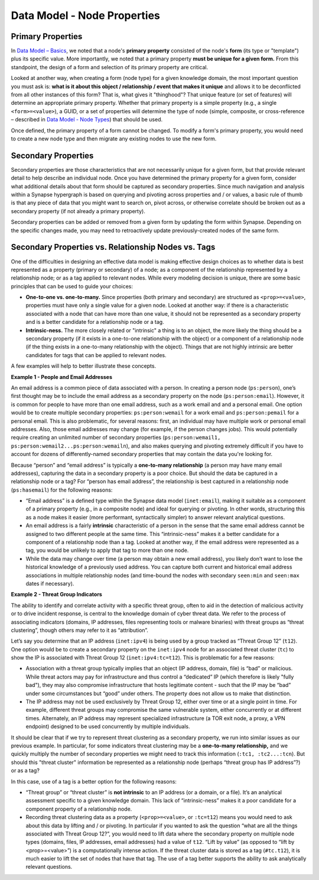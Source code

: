 
Data Model - Node Properties
============================

Primary Properties
------------------

In `Data Model – Basics`__, we noted that a node's **primary property** consisted of the node's **form** (its type or "template") plus its specific value. More importantly, we noted that a primary property **must be unique for a given form.** From this standpoint, the design of a form and selection of its primary property are critical.

Looked at another way, when creating a form (node type) for a given knowledge domain, the most important question you must ask is: **what is it about this object / relationship / event that makes it unique** and allows it to be deconflicted from all other instances of this form? That is, what gives it "thinghood"? That unique feature (or set of features) will determine an appropriate primary property. Whether that primary property is a simple property (e.g., a single ``<form>=<value>``), a GUID, or a set of properties will determine the type of node (simple, composite, or cross-reference – described in `Data Model - Node Types`__) that should be used.

Once defined, the primary property of a form cannot be changed. To modify a form's primary property, you would need to create a new node type and then migrate any existing nodes to use the new form.

Secondary Properties
--------------------

Secondary properties are those characteristics that are not necessarily unique for a given form, but that provide relevant detail to help describe an individual node. Once you have determined the primary property for a given form, consider what additional details about that form should be captured as secondary properties. Since much navigation and analysis within a Synapse hypergraph is based on querying and pivoting across properties and / or values, a basic rule of thumb is that any piece of data that you might want to search on, pivot across, or otherwise correlate should be broken out as a secondary property (if not already a primary property).

Secondary properties can be added or removed from a given form by updating the form within Synapse. Depending on the specific changes made, you may need to retroactively update previously-created nodes of the same form.

Secondary Properties vs. Relationship Nodes vs. Tags
----------------------------------------------------

One of the difficulties in designing an effective data model is making effective design choices as to whether data is best represented as a property (primary or secondary) of a node; as a component of the relationship represented by a relationship node; or as a tag applied to relevant nodes. While every modeling decision is unique, there are some basic principles that can be used to guide your choices:

- **One-to-one vs. one-to-many.** Since properties (both primary and secondary) are structured as ``<prop>=<value>``, properties must have only a single value for a given node. Looked at another way: if there is a characteristic associated with a node that can have more than one value, it should not be represented as a secondary property and is a better candidate for a relationship node or a tag.

- **Intrinsic-ness.** The more closely related or "intrinsic" a thing is to an object, the more likely the thing should be a secondary property (if it exists in a one-to-one relationship with the object) or a component of a relationship node (if the thing exists in a one-to-many relationship with the object). Things that are not highly intrinsic are better candidates for tags that can be applied to relevant nodes.

A few examples will help to better illustrate these concepts.

**Example 1 - People and Email Addresses**

An email address is a common piece of data associated with a person. In creating a person node (``ps:person``), one’s first thought may be to include the email address as a secondary property on the node (``ps:person:email``). However, it is common for people to have more than one email address, such as a work email and and a personal email. One option would be to create multiple secondary properties: ``ps:person:wemail`` for a work email and ``ps:person:pemail`` for a personal email. This is also problematic, for several reasons: first, an individual may have multiple work or personal email addresses. Also, those email addresses may change (for example, if the person changes jobs). This would potentially require creating an unlimited number of secondary properties (``ps:person:wemail1, ps:person:wemail2...ps:person:wemailn``), and also makes querying and pivoting extremely difficult if you have to account for dozens of differently-named secondary properties that may contain the data you're looking for.

Because “person” and “email address” is typically a **one-to-many relationship** (a person may have many email addresses), capturing the data in a secondary property is a poor choice. But should the data be captured in a relationship node or a tag? For “person has email address”, the relationship is best captured in a relationship node (``ps:hasemail``) for the following reasons:

- “Email address” is a defined type within the Synapse data model (``inet:email``), making it suitable as a component of a primary property (e.g., in a composite node) and ideal for querying or pivoting. In other words, structuring this as a node makes it easier (more performant, syntactically simpler) to answer relevant analytical questions.

- An email address is a fairly **intrinsic** characteristic of a person in the sense that the same email address cannot be assigned to two different people at the same time. This “intrinsic-ness” makes it a better candidate for a component of a relationship node than a tag. Looked at another way, if the email address were represented as a tag, you would be unlikely to apply that tag to more than one node.

- While the data may change over time (a person may obtain a new email address), you likely don’t want to lose the historical knowledge of a previously used address. You can capture both current and historical email address associations in multiple relationship nodes (and time-bound the nodes with secondary ``seen:min`` and ``seen:max`` dates if necessary).

**Example 2 - Threat Group Indicators**

The ability to identify and correlate activity with a specific threat group, often to aid in the detection of malicious activity or to drive incident response, is central to the knowledge domain of cyber threat data. We refer to the process of associating indicators (domains, IP addresses, files representing tools or malware binaries) with threat groups as “threat clustering”, though others may refer to it as “attribution”.

Let’s say you determine that an IP address (``inet:ipv4``) is being used by a group tracked as “Threat Group 12” (``t12``). One option would be to create a secondary property on the ``inet:ipv4`` node for an associated threat cluster (``tc``) to show the IP is associated with Threat Group 12 (``inet:ipv4:tc=t12``). This is problematic for a few reasons:

- Association with a threat group typically implies that an object (IP address, domain, file) is “bad” or malicious. While threat actors may pay for infrastructure and thus control a “dedicated” IP (which therefore is likely "fully bad"), they may also compromise infrastructure that hosts legitimate content - such that the IP may be “bad” under some circumstances but “good” under others. The property does not allow us to make that distinction.

- The IP address may not be used exclusively by Threat Group 12, either over time or at a single point in time. For example, different threat groups may compromise the same vulnerable system, either concurrently or at different times. Alternately, an IP address may represent specialized infrastructure (a TOR exit node, a proxy, a VPN endpoint) designed to be used concurrently by multiple individuals.

It should be clear that if we try to represent threat clustering as a secondary property, we run into similar issues as our previous example. In particular, for some indicators threat clustering may be a **one-to-many relationship,** and we quickly multiply the number of secondary properties we might need to track this information (``:tc1, :tc2...:tcn``). But should this "threat cluster" information be represented as a relationship node (perhaps “threat group has IP address”?) or as a tag?

In this case, use of a tag is a better option for the following reasons:

- “Threat group” or “threat cluster” is **not intrinsic** to an IP address (or a domain, or a file). It’s an analytical assessment specific to a given knowledge domain. This lack of “intrinsic-ness” makes it a poor candidate for a component property of a relationship node.

- Recording threat clustering data as a property (``<prop>=<value>``, or ``:tc=t12``) means you would need to ask about this data by lifting and / or pivoting. In particular if you wanted to ask the question “what are all the things associated with Threat Group 12?”, you would need to lift data where the secondary property on multiple node types (domains, files, IP addresses, email addresses) had a value of ``t12``. “Lift by value” (as opposed to “lift by <prop>=<value>”) is a computationally intense action. If the threat cluster data is stored as a tag (``#tc.t12``), it is much easier to lift the set of nodes that have that tag. The use of a tag better supports the ability to ask analytically relevant questions.


.. _Basics: ../userguides/userguide_section3.html
__ Basics_

.. _Types: ../userguides/userguide_section7.html
__ Types_
